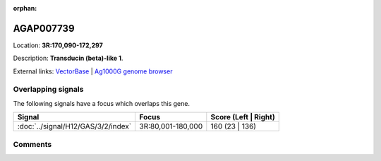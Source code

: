 :orphan:



AGAP007739
==========

Location: **3R:170,090-172,297**



Description: **Transducin (beta)-like 1**.

External links:
`VectorBase <https://www.vectorbase.org/Anopheles_gambiae/Gene/Summary?g=AGAP007739>`_ |
`Ag1000G genome browser <https://www.malariagen.net/apps/ag1000g/phase1-AR3/index.html?genome_region=3R:170090-172297#genomebrowser>`_

Overlapping signals
-------------------

The following signals have a focus which overlaps this gene.

.. cssclass:: table-hover
.. csv-table::
    :widths: auto
    :header: Signal,Focus,Score (Left | Right)

    :doc:`../signal/H12/GAS/3/2/index`, "3R:80,001-180,000", 160 (23 | 136)
    





Comments
--------


.. raw:: html

    <div id="disqus_thread"></div>
    <script>
    
    var disqus_config = function () {
        this.page.identifier = '/gene/{{ gene.id }}';
    };
    
    (function() { // DON'T EDIT BELOW THIS LINE
    var d = document, s = d.createElement('script');
    s.src = 'https://agam-selection-atlas.disqus.com/embed.js';
    s.setAttribute('data-timestamp', +new Date());
    (d.head || d.body).appendChild(s);
    })();
    </script>
    <noscript>Please enable JavaScript to view the <a href="https://disqus.com/?ref_noscript">comments.</a></noscript>


